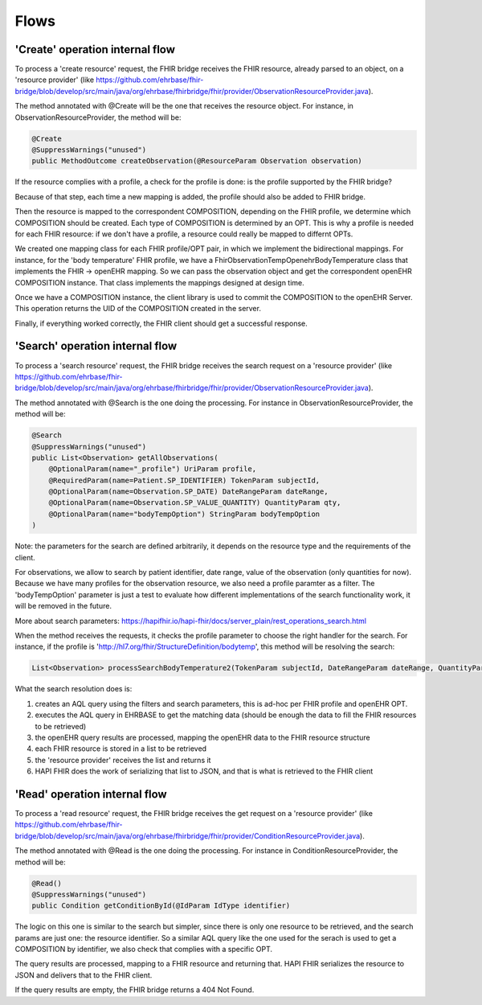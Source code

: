 =====
Flows
=====


'Create' operation internal flow
--------------------------------

To process a 'create resource' request, the FHIR bridge receives the FHIR resource, already parsed to an object, on a 'resource provider'
(like https://github.com/ehrbase/fhir-bridge/blob/develop/src/main/java/org/ehrbase/fhirbridge/fhir/provider/ObservationResourceProvider.java).

The method annotated with @Create will be the one that receives the resource object. For instance, in ObservationResourceProvider,
the method will be:

.. code-block:: java

    @Create
    @SuppressWarnings("unused")
    public MethodOutcome createObservation(@ResourceParam Observation observation)


If the resource complies with a profile, a check for the profile is done: is the profile supported by the FHIR bridge?

Because of that step, each time a new mapping is added, the profile should also be added to FHIR bridge.

Then the resource is mapped to the correspondent COMPOSITION, depending on the FHIR profile, we determine which COMPOSITION should
be created. Each type of COMPOSITION is determined by an OPT. This is why a profile is needed for each FHIR resource: if we don't
have a profile, a resource could really be mapped to differnt OPTs.

We created one mapping class for each FHIR profile/OPT pair, in which we implement the bidirectional mappings. For instance, for the
'body temperature' FHIR profile, we have a FhirObservationTempOpenehrBodyTemperature class that implements the FHIR -> openEHR mapping.
So we can pass the observation object and get the correspondent openEHR COMPOSITION instance. That class implements the mappings
designed at design time.

Once we have a COMPOSITION instance, the client library is used to commit the COMPOSITION to the openEHR Server. This operation
returns the UID of the COMPOSITION created in the server.

Finally, if everything worked correctly, the FHIR client should get a successful response.


'Search' operation internal flow
--------------------------------

To process a 'search resource' request, the FHIR bridge receives the search request on a 'resource provider' 
(like https://github.com/ehrbase/fhir-bridge/blob/develop/src/main/java/org/ehrbase/fhirbridge/fhir/provider/ObservationResourceProvider.java).

The method annotated with @Search is the one doing the processing. For instance in ObservationResourceProvider, the method
will be:

.. code-block:: java

    @Search
    @SuppressWarnings("unused")
    public List<Observation> getAllObservations(
        @OptionalParam(name="_profile") UriParam profile,
        @RequiredParam(name=Patient.SP_IDENTIFIER) TokenParam subjectId,
        @OptionalParam(name=Observation.SP_DATE) DateRangeParam dateRange,
        @OptionalParam(name=Observation.SP_VALUE_QUANTITY) QuantityParam qty,
        @OptionalParam(name="bodyTempOption") StringParam bodyTempOption
    )


Note: the parameters for the search are defined arbitrarily, it depends on the resource type and the requirements of the client.

For observations, we allow to search by patient identifier, date range, value of the observation (only quantities for now). Because
we have many profiles for the observation resource, we also need a profile paramter as a filter. The 'bodyTempOption' parameter is
just a test to evaluate how different implementations of the search functionality work, it will be removed in the future.

More about search parameters: https://hapifhir.io/hapi-fhir/docs/server_plain/rest_operations_search.html

When the method receives the requests, it checks the profile parameter to choose the right handler for the search. For instance,
if the profile is 'http://hl7.org/fhir/StructureDefinition/bodytemp', this method will be resolving the search:

.. code-block:: java

    List<Observation> processSearchBodyTemperature2(TokenParam subjectId, DateRangeParam dateRange, QuantityParam qty)


What the search resolution does is:

1. creates an AQL query using the filters and search parameters, this is ad-hoc per FHIR profile and openEHR OPT.
2. executes the AQL query in EHRBASE to get the matching data (should be enough the data to fill the FHIR resources to be retrieved)
3. the openEHR query results are processed, mapping the openEHR data to the FHIR resource structure
4. each FHIR resource is stored in a list to be retrieved
5. the 'resource provider' receives the list and returns it
6. HAPI FHIR does the work of serializing that list to JSON, and that is what is retrieved to the FHIR client


'Read' operation internal flow
-----------------------------

To process a 'read resource' request, the FHIR bridge receives the get request on a 'resource provider'
(like https://github.com/ehrbase/fhir-bridge/blob/develop/src/main/java/org/ehrbase/fhirbridge/fhir/provider/ConditionResourceProvider.java).

The method annotated with @Read is the one doing the processing. For instance in ConditionResourceProvider, the method
will be:

.. code-block:: java

    @Read()
    @SuppressWarnings("unused")
    public Condition getConditionById(@IdParam IdType identifier)


The logic on this one is similar to the search but simpler, since there is only one resource to be retrieved, and the
search params are just one: the resource identifier. So a similar AQL query like the one used for the serach is used to
get a COMPOSITION by identifier, we also check that complies with a specific OPT.

The query results are processed, mapping to a FHIR resource and returning that. HAPI FHIR serializes the resource to
JSON and delivers that to the FHIR client.

If the query results are empty, the FHIR bridge returns a 404 Not Found.
